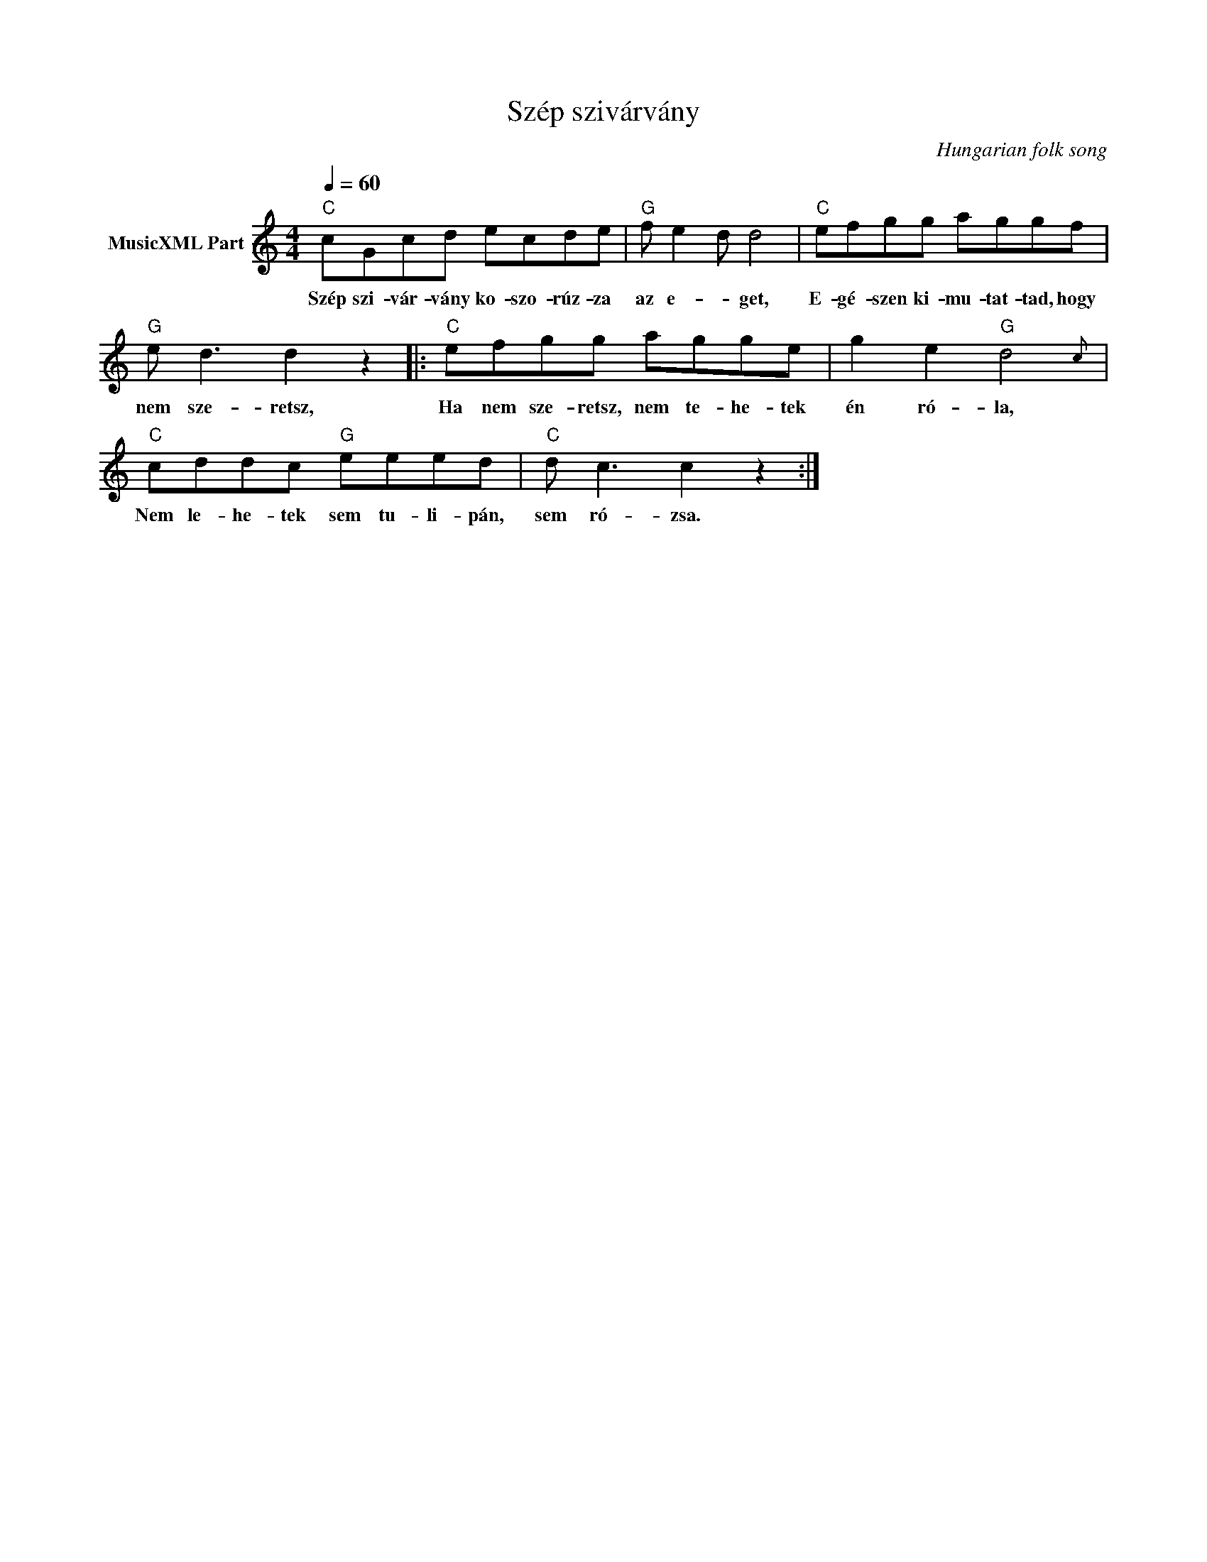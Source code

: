 X:1
T:Szép szivárvány
T: 
C:Hungarian folk song
Z:Public Domain
L:1/8
Q:1/4=60
M:4/4
K:C
V:1 treble nm="MusicXML Part"
%%MIDI program 0
V:1
"C" cGcd ecde |"G" f e2- d d4 |"C" efgg aggf |"G" e d3 d2 z2 |:"C" efgg agge | g2 e2"G" d4{c} | %6
w: Szép szi- vár- vány ko- szo- rúz- za|az e- * get,|E- gé- szen ki- mu- tat- tad, hogy|nem sze- retsz,|Ha nem sze- retsz, nem te- he- tek|én ró- la,|
"C" cddc"G" eeed |"C" d c3 c2 z2 :| %8
w: Nem le- he- tek sem tu- li- pán,|sem ró- zsa.|

